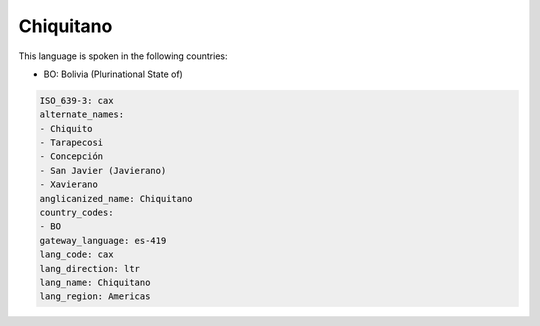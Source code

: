 .. _cax:

Chiquitano
==========

This language is spoken in the following countries:

* BO: Bolivia (Plurinational State of)

.. code-block:: yaml

    ISO_639-3: cax
    alternate_names:
    - Chiquito
    - Tarapecosi
    - Concepción
    - San Javier (Javierano)
    - Xavierano
    anglicanized_name: Chiquitano
    country_codes:
    - BO
    gateway_language: es-419
    lang_code: cax
    lang_direction: ltr
    lang_name: Chiquitano
    lang_region: Americas
    
